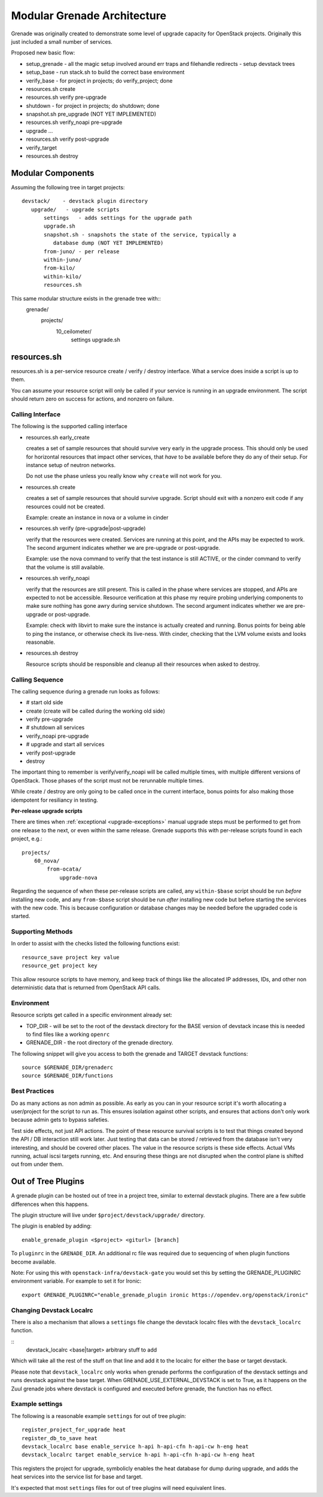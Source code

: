 ==============================
 Modular Grenade Architecture
==============================

Grenade was originally created to demonstrate some level of upgrade
capacity for OpenStack projects. Originally this just included a small
number of services.

Proposed new basic flow:

- setup_grenade
  - all the magic setup involved around err traps and filehandle redirects
  - setup devstack trees
- setup_base
  - run stack.sh to build the correct base environment
- verify_base
  - for project in projects; do verify_project; done
- resources.sh create
- resources.sh verify pre-upgrade
- shutdown
  - for project in projects; do shutdown; done
- snapshot.sh pre_upgrade (NOT YET IMPLEMENTED)
- resources.sh verify_noapi pre-upgrade
- upgrade ...
- resources.sh verify post-upgrade
- verify_target
- resources.sh destroy



Modular Components
==================

Assuming the following tree in target projects::

  devstack/    - devstack plugin directory
     upgrade/   - upgrade scripts
         settings   - adds settings for the upgrade path
         upgrade.sh
         snapshot.sh - snapshots the state of the service, typically a
            database dump (NOT YET IMPLEMENTED)
         from-juno/ - per release
         within-juno/
         from-kilo/
         within-kilo/
         resources.sh


This same modular structure exists in the grenade tree with::
  grenade/
     projects/
        10_ceilometer/
           settings
           upgrade.sh

resources.sh
=================

resources.sh is a per-service resource create / verify / destroy
interface. What a service does inside a script is up to them.

You can assume your resource script will only be called if your
service is running in an upgrade environment. The script should return
zero on success for actions, and nonzero on failure.

Calling Interface
-----------------

The following is the supported calling interface

- resources.sh early_create

  creates a set of sample resources that should survive very early in
  the upgrade process. This should only be used for horizontal
  resources that impact other services, that *have* to be available
  before they do any of their setup. For instance setup of neutron
  networks.

  Do not use the phase unless you really know why ``create`` will not
  work for you.

- resources.sh create

  creates a set of sample resources that should survive
  upgrade. Script should exit with a nonzero exit code if any
  resources could not be created.

  Example: create an instance in nova or a volume in cinder

- resources.sh verify (pre-upgrade|post-upgrade)

  verify that the resources were created. Services are running at this
  point, and the APIs may be expected to work. The second argument
  indicates whether we are pre-upgrade or post-upgrade.

  Example: use the nova command to verify that the test instance is
  still ACTIVE, or the cinder command to verify that the volume is
  still available.

- resources.sh verify_noapi

  verify that the resources are still present. This is called in the
  phase where services are stopped, and APIs are expected to not be
  accessible. Resource verification at this phase my require probing
  underlying components to make sure nothing has gone awry during
  service shutdown. The second argument indicates whether we are
  pre-upgrade or post-upgrade.

  Example: check with libvirt to make sure the instance is actually
  created and running. Bonus points for being able to ping the
  instance, or otherwise check its live-ness. With cinder, checking
  that the LVM volume exists and looks reasonable.

- resources.sh destroy

  Resource scripts should be responsible and cleanup all their
  resources when asked to destroy.

Calling Sequence
----------------

The calling sequence during a grenade run looks as follows:

- # start old side
- create (create will be called during the working old side)
- verify pre-upgrade
- # shutdown all services
- verify_noapi pre-upgrade
- # upgrade and start all services
- verify post-upgrade
- destroy

The important thing to remember is verify/verify_noapi will be called
multiple times, with multiple different versions of OpenStack. Those
phases of the script must not be rerunnable multiple times.

While create / destroy are only going to be called once in the current
interface, bonus points for also making those idempotent for
resiliancy in testing.

**Per-release upgrade scripts**

There are times when :ref:`exceptional <upgrade-exceptions>` manual upgrade
steps must be performed to get from one release to the next, or even within
the same release. Grenade supports this with per-release scripts found in
each project, e.g.::

    projects/
        60_nova/
            from-ocata/
                upgrade-nova

Regarding the sequence of when these per-release scripts are called, any
``within-$base`` script should be run *before* installing new code, and any
``from-$base`` script should be run *after* installing new code but before
starting the services with the new code. This is because configuration or
database changes may be needed before the upgraded code is started.

Supporting Methods
------------------

In order to assist with the checks listed the following functions
exist::

  resource_save project key value
  resource_get project key

This allow resource scripts to have memory, and keep track of things
like the allocated IP addresses, IDs, and other non deterministic data
that is returned from OpenStack API calls.

Environment
-----------

Resource scripts get called in a specific environment already set:

- TOP_DIR - will be set to the root of the devstack directory for the
  BASE version of devstack incase this is needed to find files like a
  working ``openrc``

- GRENADE_DIR - the root directory of the grenade directory.

The following snippet will give you access to both the grenade and
TARGET devstack functions::

  source $GRENADE_DIR/grenaderc
  source $GRENADE_DIR/functions


Best Practices
--------------

Do as many actions as non admin as possible. As early as you can in
your resource script it's worth allocating a user/project for the
script to run as. This ensures isolation against other scripts, and
ensures that actions don't only work because admin gets to bypass
safeties.

Test side effects, not just API actions. The point of these resource
survival scripts is to test that things created beyond the API / DB
interaction still work later. Just testing that data can be stored /
retrieved from the database isn't very interesting, and should be
covered other places. The value in the resource scripts is these side
effects. Actual VMs running, actual iscsi targets running, etc. And
ensuring these things are not disrupted when the control plane is
shifted out from under them.

Out of Tree Plugins
===================

A grenade plugin can be hosted out of tree in a project tree, similar
to external devstack plugins. There are a few subtle differences when
this happens.

The plugin structure will live under ``$project/devstack/upgrade/``
directory.

The plugin is enabled by adding::

  enable_grenade_plugin <$project> <giturl> [branch]

To ``pluginrc`` in the ``GRENADE_DIR``. An additional rc file was
required due to sequencing of when plugin functions become available.

Note: For using this with ``openstack-infra/devstack-gate`` you would set this
by setting the GRENADE_PLUGINRC environment variable. For example to set it for
Ironic::

   export GRENADE_PLUGINRC="enable_grenade_plugin ironic https://opendev.org/openstack/ironic"


Changing Devstack Localrc
-------------------------

There is also a mechanism that allows a ``settings`` file change the
devstack localrc files with the ``devstack_localrc`` function.

::
   devstack_localrc <base|target> arbitrary stuff to add

Which will take all the rest of the stuff on that line and add it to
the localrc for either the base or target devstack.

Please note that ``devstack_localrc`` only works when grenade
performs the configuration of the devstack settings and runs devstack
against the base target. When GRENADE_USE_EXTERNAL_DEVSTACK is set
to True, as it happens on the Zuul grenade jobs where devstack is
configured and executed before grenade, the function has no effect.

Example settings
----------------

The following is a reasonable example ``settings`` for out of tree
plugin::

  register_project_for_upgrade heat
  register_db_to_save heat
  devstack_localrc base enable_service h-api h-api-cfn h-api-cw h-eng heat
  devstack_localrc target enable_service h-api h-api-cfn h-api-cw h-eng heat

This registers the project for upgrade, symbolicly enables the heat
database for dump during upgrade, and adds the heat services into the
service list for base and target.

It's expected that most ``settings`` files for out of tree plugins
will need equivalent lines.
